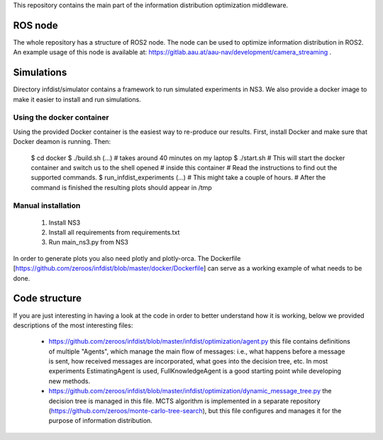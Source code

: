 This repository contains the main part of the information distribution
optimization middleware.


ROS node
========

The whole repository has a structure of ROS2 node. The node can be used to 
optimize information distribution in ROS2. An example usage of this node is
available at: https://gitlab.aau.at/aau-nav/development/camera_streaming .

Simulations
===========

Directory infdist/simulator contains a framework to run simulated experiments in
NS3. We also provide a docker image to make it easier to install and run
simulations.

Using the docker container
--------------------------

Using the provided Docker container is the easiest way to re-produce our
results. First, install Docker and make sure that Docker deamon is running.
Then:

 $ cd docker
 $ ./build.sh  
 (...)  # takes around 40 minutes on my laptop
 $ ./start.sh
 # This will start the docker container and switch us to the shell opened
 # inside this container
 # Read the instructions to find out the supported commands.
 $ run_infdist_experiments
 (...) # This might take a couple of hours.
 # After the command is finished the resulting plots should appear in /tmp


Manual installation
-------------------

 1. Install NS3
 2. Install all requirements from requirements.txt
 3. Run main_ns3.py from NS3

In order to generate plots you also need plotly and plotly-orca. The Dockerfile
[https://github.com/zeroos/infdist/blob/master/docker/Dockerfile] can serve as
a working example of what needs to be done.


Code structure
==============

If you are just interesting in having a look at the code in order to better
understand how it is working, below we provided descriptions of the most
interesting files:

 - https://github.com/zeroos/infdist/blob/master/infdist/optimization/agent.py
   this file contains definitions of multiple "Agents", which manage the main
   flow of messages: i.e., what happens before a message is sent, how received
   messages are incorporated, what goes into the decision tree, etc. In most
   experiments EstimatingAgent is used, FullKnowledgeAgent is a good starting
   point while developing new methods.

 - https://github.com/zeroos/infdist/blob/master/infdist/optimization/dynamic_message_tree.py
   the decision tree is managed in this file. MCTS algorithm is implemented in a
   separate repository (https://github.com/zeroos/monte-carlo-tree-search), but
   this file configures and manages it for the purpose of information
   distribution.
